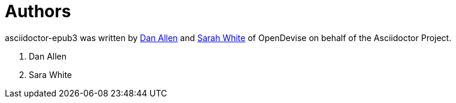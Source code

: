 [#chapter-authors]
= Authors

asciidoctor-epub3 was written by https://github.com/mojavelinux[Dan Allen] and https://github.com/graphitefriction[Sarah White] of OpenDevise on behalf of the Asciidoctor Project.

1. Dan Allen
2. Sara White
